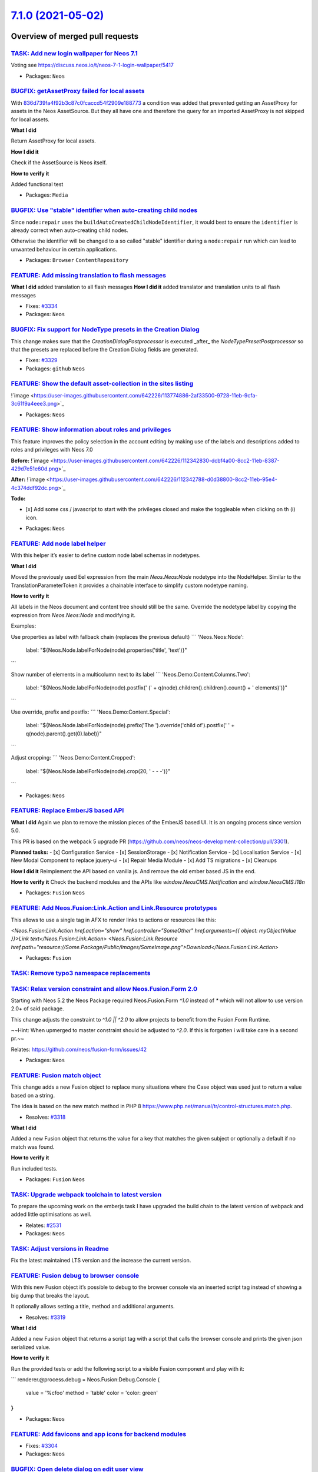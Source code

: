 `7.1.0 (2021-05-02) <https://github.com/neos/neos-development-collection/releases/tag/7.1.0>`_
==============================================================================================

Overview of merged pull requests
~~~~~~~~~~~~~~~~~~~~~~~~~~~~~~~~

`TASK: Add new login wallpaper for Neos 7.1 <https://github.com/neos/neos-development-collection/pull/3339>`_
-------------------------------------------------------------------------------------------------------------

Voting see https://discuss.neos.io/t/neos-7-1-login-wallpaper/5417

* Packages: ``Neos``

`BUGFIX: getAssetProxy failed for local assets <https://github.com/neos/neos-development-collection/pull/2924>`_
----------------------------------------------------------------------------------------------------------------

With `836d739fa4f92b3c87c0fcaccd54f2909e188773 <https://github.com/neos/neos-development-collection/commit/836d739fa4f92b3c87c0fcaccd54f2909e188773>`_ a condition was added that prevented getting an AssetProxy for assets in the Neos AssetSource. But they all have one and therefore the query for an imported AssetProxy is not skipped for local assets.

**What I did**

Return AssetProxy for local assets.

**How I did it**

Check if the AssetSource is Neos itself.

**How to verify it**

Added functional test

* Packages: ``Media``

`BUGFIX: Use "stable" identifier when auto-creating child nodes <https://github.com/neos/neos-development-collection/pull/3336>`_
---------------------------------------------------------------------------------------------------------------------------------

Since ``node:repair`` uses the ``buildAutoCreatedChildNodeIdentifier``, it would
best to ensure the ``identifier`` is already correct when auto-creating child nodes.

Otherwise the identifier will be changed to a so called "stable"
identifier during a ``node:repair`` run which can lead to unwanted
behaviour in certain applications.

* Packages: ``Browser`` ``ContentRepository``

`FEATURE: Add missing translation to flash messages <https://github.com/neos/neos-development-collection/pull/3102>`_
---------------------------------------------------------------------------------------------------------------------

**What I did**
added translation to all flash messages
**How I did it**
added translator and translation units to all flash messages

* Fixes: `#3334 <https://github.com/neos/neos-development-collection/issues/3334>`_
* Packages: ``Neos``

`BUGFIX: Fix support for NodeType presets in the Creation Dialog <https://github.com/neos/neos-development-collection/pull/3330>`_
----------------------------------------------------------------------------------------------------------------------------------

This change makes sure that the `CreationDialogPostprocessor` is
executed _after_ the `NodeTypePresetPostprocessor` so that the
presets are replaced before the Creation Dialog fields are generated.

* Fixes: `#3329 <https://github.com/neos/neos-development-collection/issues/3329>`_
* Packages: ``github`` ``Neos``

`FEATURE: Show the default asset-collection in the sites listing <https://github.com/neos/neos-development-collection/pull/3326>`_
----------------------------------------------------------------------------------------------------------------------------------

!`image <https://user-images.githubusercontent.com/642226/113774886-2af33500-9728-11eb-9cfa-3c61f9a4eee3.png>`_


* Packages: ``Neos``

`FEATURE: Show information about roles and privileges <https://github.com/neos/neos-development-collection/pull/3309>`_
-----------------------------------------------------------------------------------------------------------------------

This feature improves the policy selection in the account editing by making use of the labels and descriptions added to roles and privileges with Neos 7.0

**Before:**
!`image <https://user-images.githubusercontent.com/642226/112342830-dcbf4a00-8cc2-11eb-8387-429d7e51e60d.png>`_

**After:** 
!`image <https://user-images.githubusercontent.com/642226/112342788-d0d38800-8cc2-11eb-95e4-4c374ddf92dc.png>`_

**Todo:**

- [x] Add some css / javascript to start with the privileges closed and make the toggleable when clicking on th (i) icon.

* Packages: ``Neos``

`FEATURE: Add node label helper <https://github.com/neos/neos-development-collection/pull/3328>`_
-------------------------------------------------------------------------------------------------

With this helper it’s easier to define custom node label schemas in nodetypes.

**What I did**

Moved the previously used Eel expression from the main `Neos.Neos:Node` nodetype into the NodeHelper.
Similar to the TranslationParameterToken it provides a chainable interface to simplify custom nodetype naming.

**How to verify it**

All labels in the Neos document and content tree should still be the same.
Override the nodetype label by copying the expression from `Neos.Neos:Node` and modifying it.

Examples: 

Use properties as label with fallback chain (replaces the previous default)
```
'Neos.Neos:Node':
  label: "${Neos.Node.labelForNode(node).properties('title', 'text')}"
```

Show number of elements in a multicolumn next to its label
```
'Neos.Demo:Content.Columns.Two':
  label: "${Neos.Node.labelForNode(node).postfix(' (' + q(node).children().children().count() + ' elements)')}"
```

Use override, prefix and postfix:
```
'Neos.Demo:Content.Special':
  label: "${Neos.Node.labelForNode(node).prefix('The ').override('child of').postfix(' ' + q(node).parent().get(0).label)}"
```

Adjust cropping:
```
'Neos.Demo:Content.Cropped':
  label: "${Neos.Node.labelForNode(node).crop(20, ' - - -')}"
```

* Packages: ``Neos``

`FEATURE: Replace EmberJS based API <https://github.com/neos/neos-development-collection/pull/3302>`_
-----------------------------------------------------------------------------------------------------

**What I did**
Again we plan to remove the mission pieces of the EmberJS based UI.
It is an ongoing process since version 5.0.

This PR is based on the webpack 5 upgrade PR (https://github.com/neos/neos-development-collection/pull/3301).

**Planned tasks:**
- [x] Configuration Service
- [x] SessionStorage
- [x] Notification Service
- [x] Localisation Service
- [x] New Modal Component to replace jquery-ui
- [x] Repair Media Module
- [x] Add TS migrations
- [x] Cleanups


**How I did it**
Reimplement the API based on vanilla js.
And remove the old ember based JS in the end.

**How to verify it**
Check the backend modules and the APIs like `window.NeosCMS.Notification` and `window.NeosCMS.I18n`

* Packages: ``Fusion`` ``Neos``

`FEATURE: Add Neos.Fusion:Link.Action and Link.Resource prototypes <https://github.com/neos/neos-development-collection/pull/3255>`_
------------------------------------------------------------------------------------------------------------------------------------

This allows to use a single tag in AFX to render links to actions or resources like this:

`<Neos.Fusion:Link.Action href.action="show" href.controller="SomeOther" href.arguments={{ object: myObjectValue }}>Link text</Neos.Fusion:Link.Action>`
`<Neos.Fusion:Link.Resource href.path="resource://Some.Package/Public/Images/SomeImage.png">Download</Neos.Fusion:Link.Action>`

* Packages: ``Fusion``

`TASK: Remove typo3 namespace replacements <https://github.com/neos/neos-development-collection/pull/3313>`_
------------------------------------------------------------------------------------------------------------

`TASK: Relax version constraint and allow Neos.Fusion.Form 2.0 <https://github.com/neos/neos-development-collection/pull/3324>`_
--------------------------------------------------------------------------------------------------------------------------------

Starting with Neos 5.2 the Neos Package required Neos.Fusion.Form `^1.0` instead of `*` which will not allow to use version 2.0+ of said package.

This change adjusts the constraint to `^1.0 || ^2.0` to allow projects to benefit from the Fusion.Form Runtime. 

~~Hint: When upmerged to master constraint should be adjusted to `^2.0`. If this is forgotten i will take care in a second pr.~~

Relates: https://github.com/neos/fusion-form/issues/42

* Packages: ``Neos``

`FEATURE: Fusion match object <https://github.com/neos/neos-development-collection/pull/3321>`_
-----------------------------------------------------------------------------------------------

This change adds a new Fusion object to replace many situations where the Case object was used just to return a value based on a string.

The idea is based on the new match method in PHP 8 https://www.php.net/manual/tr/control-structures.match.php.

* Resolves: `#3318 <https://github.com/neos/neos-development-collection/issues/3318>`_

**What I did**

Added a new Fusion object that returns the value for a key that matches the given subject or optionally a default if no match was found.

**How to verify it**

Run included tests.

* Packages: ``Fusion`` ``Neos``

`TASK: Upgrade webpack toolchain to latest version <https://github.com/neos/neos-development-collection/pull/3301>`_
--------------------------------------------------------------------------------------------------------------------

To prepare the upcoming work on the emberjs task I have upgraded the build chain to the latest version of webpack and added little optimisations as well.

* Relates: `#2531 <https://github.com/neos/neos-development-collection/issues/2531>`_
* Packages: ``Neos``

`TASK: Adjust versions in Readme <https://github.com/neos/neos-development-collection/pull/3322>`_
--------------------------------------------------------------------------------------------------

Fix the latest maintained LTS version and the increase the current version.

`FEATURE: Fusion debug to browser console <https://github.com/neos/neos-development-collection/pull/3320>`_
-----------------------------------------------------------------------------------------------------------

With this new Fusion object it’s possible to debug to the browser console via an inserted script tag instead of showing a big dump that breaks the layout.

It optionally allows setting a title, method and additional arguments.

* Resolves: `#3319 <https://github.com/neos/neos-development-collection/issues/3319>`_


**What I did**

Added a new Fusion object that returns a script tag with a script that calls the browser console and 
prints the given json serialized value.

**How to verify it**

Run the provided tests or add the following script to a visible Fusion component and play with it:

```
renderer.@process.debug = Neos.Fusion:Debug.Console {
    value = '%cfoo'
    method = 'table'
    color = 'color: green'
}
```

* Packages: ``Neos``

`FEATURE: Add favicons and app icons for backend modules <https://github.com/neos/neos-development-collection/pull/3306>`_
--------------------------------------------------------------------------------------------------------------------------

* Fixes: `#3304 <https://github.com/neos/neos-development-collection/issues/3304>`_
* Packages: ``Neos``

`BUGFIX: Open delete dialog on edit user view <https://github.com/neos/neos-development-collection/pull/3316>`_
---------------------------------------------------------------------------------------------------------------

On the edit view of the user management module it was not possible to delete the user caused by the missing confirmation dialog. This has not been open caused by a wrong if condition.

* Fixes: `#3310 <https://github.com/neos/neos-development-collection/issues/3310>`_
* Packages: ``Neos``

`TASK: Mark migrations as applied after behat setup <https://github.com/neos/neos-development-collection/pull/3314>`_
---------------------------------------------------------------------------------------------------------------------

This should work around an edge-case regression in doctrine/migrations 3.1.1 - see https://github.com/neos/neos-development-collection/pull/3311#issuecomment-803560353

* Packages: ``github`` ``Neos``

`TASK: Bump yargs-parser from 5.0.0 to 5.0.1 in /Neos.Neos <https://github.com/neos/neos-development-collection/pull/3303>`_
----------------------------------------------------------------------------------------------------------------------------

Bumps `yargs-parser <https://github.com/yargs/yargs-parser>`_ from 5.0.0 to 5.0.1.
<details>
<summary>Release notes</summary>
<p><em>Sourced from <a href="https://github.com/yargs/yargs-parser/releases">yargs-parser's releases</a>.</em></p>
<blockquote>
<h2>yargs-parser v5.0.1</h2>
<h3>Bug Fixes</h3>
<ul>
<li><strong>security:</strong> address GHSA-p9pc-299p-vxgp (<a href="https://www.github-redirect.dependabot.com/yargs/yargs-parser/issues/362">#362</a>) (<a href="https://www.github.com/yargs/yargs-parser/commit/`1c417bd0b42b09c475ee881e36d292af4fa2cc36 <https://github.com/neos/neos-development-collection/commit/1c417bd0b42b09c475ee881e36d292af4fa2cc36>`_">1c417bd</a>)</li>
</ul>
</blockquote>
</details>
<details>
<summary>Changelog</summary>
<p><em>Sourced from <a href="https://github.com/yargs/yargs-parser/blob/v5.0.1/CHANGELOG.md">yargs-parser's changelog</a>.</em></p>
<blockquote>
<h1><a href="https://github.com/yargs/yargs-parser/compare/v4.2.1...v5.0.0">5.0.0</a> (2017-02-18)</h1>
<h3>Bug Fixes</h3>
<ul>
<li>environment variables should take precedence over config file (<a href="https://github-redirect.dependabot.com/yargs/yargs-parser/issues/81">#81</a>) (<a href="https://github.com/yargs/yargs-parser/commit/76cee1f">76cee1f</a>)</li>
</ul>
<h3>BREAKING CHANGES</h3>
<ul>
<li>environment variables will now override config files (args, env, config-file, config-object)</li>
</ul>
<p></p>
<h3><a href="https://www.github.com/yargs/yargs-parser/compare/v5.0.0...v5.0.1">5.0.1</a> (2021-03-10)</h3>
<h3>Bug Fixes</h3>
<ul>
<li><strong>security:</strong> address GHSA-p9pc-299p-vxgp (<a href="https://www.github-redirect.dependabot.com/yargs/yargs-parser/issues/362">#362</a>) (<a href="https://www.github.com/yargs/yargs-parser/commit/`1c417bd0b42b09c475ee881e36d292af4fa2cc36 <https://github.com/neos/neos-development-collection/commit/1c417bd0b42b09c475ee881e36d292af4fa2cc36>`_">1c417bd</a>)</li>
</ul>
<h2><a href="https://github.com/yargs/yargs-parser/compare/v4.2.0...v4.2.1">4.2.1</a> (2017-01-02)</h2>
<h3>Bug Fixes</h3>
<ul>
<li>flatten/duplicate regression (<a href="https://github-redirect.dependabot.com/yargs/yargs-parser/issues/75">#75</a>) (<a href="https://github.com/yargs/yargs-parser/commit/68d68a0">68d68a0</a>)</li>
</ul>
<p></p>
<h1><a href="https://github.com/yargs/yargs-parser/compare/v4.1.0...v4.2.0">4.2.0</a> (2016-12-01)</h1>
<h3>Bug Fixes</h3>
<ul>
<li>inner objects in configs had their keys appended to top-level key when dot-notation was disabled (<a href="https://github-redirect.dependabot.com/yargs/yargs-parser/issues/72">#72</a>) (<a href="https://github.com/yargs/yargs-parser/commit/0b1b5f9">0b1b5f9</a>)</li>
</ul>
<h3>Features</h3>
<ul>
<li>allow multiple arrays to be provided, rather than always combining (<a href="https://github-redirect.dependabot.com/yargs/yargs-parser/issues/71">#71</a>) (<a href="https://github.com/yargs/yargs-parser/commit/0f0fb2d">0f0fb2d</a>)</li>
</ul>
<p></p>
<h1><a href="https://github.com/yargs/yargs-parser/compare/v4.0.2...v4.1.0">4.1.0</a> (2016-11-07)</h1>
</blockquote>
<p>... (truncated)</p>
</details>
<details>
<summary>Commits</summary>
<ul>
<li><a href="https://github.com/yargs/yargs-parser/commit/`eab6c039888bd5d51f33dda7a98808564acfa938 <https://github.com/neos/neos-development-collection/commit/eab6c039888bd5d51f33dda7a98808564acfa938>`_"><code>eab6c03</code></a> chore: release 5.0.1 (<a href="https://github-redirect.dependabot.com/yargs/yargs-parser/issues/363">#363</a>)</li>
<li><a href="https://github.com/yargs/yargs-parser/commit/`1c417bd0b42b09c475ee881e36d292af4fa2cc36 <https://github.com/neos/neos-development-collection/commit/1c417bd0b42b09c475ee881e36d292af4fa2cc36>`_"><code>1c417bd</code></a> fix(security): address GHSA-p9pc-299p-vxgp (<a href="https://github-redirect.dependabot.com/yargs/yargs-parser/issues/362">#362</a>)</li>
<li><a href="https://github.com/yargs/yargs-parser/commit/`e93a345e1e585ba5df97c1da438673e7f2e8909b <https://github.com/neos/neos-development-collection/commit/e93a345e1e585ba5df97c1da438673e7f2e8909b>`_"><code>e93a345</code></a> chore: mark release in commit history (<a href="https://github-redirect.dependabot.com/yargs/yargs-parser/issues/361">#361</a>)</li>
<li><a href="https://github.com/yargs/yargs-parser/commit/`ee15863f7c62418c4fc92b64c3488778c46833dc <https://github.com/neos/neos-development-collection/commit/ee15863f7c62418c4fc92b64c3488778c46833dc>`_"><code>ee15863</code></a> chore: push new package version</li>
<li><a href="https://github.com/yargs/yargs-parser/commit/`47742078426f0e4e02aa988062b5fb0fa61182b9 <https://github.com/neos/neos-development-collection/commit/47742078426f0e4e02aa988062b5fb0fa61182b9>`_"><code>4774207</code></a> fix: back-porting prototype fixes for <em>really</em> old version (<a href="https://github-redirect.dependabot.com/yargs/yargs-parser/issues/271">#271</a>)</li>
<li>See full diff in <a href="https://github.com/yargs/yargs-parser/compare/v5.0.0...v5.0.1">compare view</a></li>
</ul>
</details>
<details>
<summary>Maintainer changes</summary>
<p>This version was pushed to npm by <a href="https://www.npmjs.com/~oss-bot">oss-bot</a>, a new releaser for yargs-parser since your current version.</p>
</details>
<br />

`![Dependabot compatibility score <https://dependabot-badges.githubapp.com/badges/compatibility_score?dependency-name=yargs-parser&package-manager=npm_and_yarn&previous-version=5.0.0&new-version=5.0.1>`_](https://docs.github.com/en/github/managing-security-vulnerabilities/about-dependabot-security-updates#about-compatibility-scores)

Dependabot will resolve any conflicts with this PR as long as you don't alter it yourself. You can also trigger a rebase manually by commenting `@dependabot rebase`.

[//]: # (dependabot-automerge-start)
[//]: # (dependabot-automerge-end)

---

<details>
<summary>Dependabot commands and options</summary>
<br />

You can trigger Dependabot actions by commenting on this PR:
- `@dependabot rebase` will rebase this PR
- `@dependabot recreate` will recreate this PR, overwriting any edits that have been made to it
- `@dependabot merge` will merge this PR after your CI passes on it
- `@dependabot squash and merge` will squash and merge this PR after your CI passes on it
- `@dependabot cancel merge` will cancel a previously requested merge and block automerging
- `@dependabot reopen` will reopen this PR if it is closed
- `@dependabot close` will close this PR and stop Dependabot recreating it. You can achieve the same result by closing it manually
- `@dependabot ignore this major version` will close this PR and stop Dependabot creating any more for this major version (unless you reopen the PR or upgrade to it yourself)
- `@dependabot ignore this minor version` will close this PR and stop Dependabot creating any more for this minor version (unless you reopen the PR or upgrade to it yourself)
- `@dependabot ignore this dependency` will close this PR and stop Dependabot creating any more for this dependency (unless you reopen the PR or upgrade to it yourself)
- `@dependabot use these labels` will set the current labels as the default for future PRs for this repo and language
- `@dependabot use these reviewers` will set the current reviewers as the default for future PRs for this repo and language
- `@dependabot use these assignees` will set the current assignees as the default for future PRs for this repo and language
- `@dependabot use this milestone` will set the current milestone as the default for future PRs for this repo and language

You can disable automated security fix PRs for this repo from the `Security Alerts page <https://github.com/neos/neos-development-collection/network/alerts>`_.

</details>

* Packages: ``Neos``

`TASK: Bump elliptic from 6.5.3 to 6.5.4 in /Neos.Neos <https://github.com/neos/neos-development-collection/pull/3295>`_
------------------------------------------------------------------------------------------------------------------------

Bumps `elliptic <https://github.com/indutny/elliptic>`_ from 6.5.3 to 6.5.4.
<details>
<summary>Commits</summary>
<ul>
<li><a href="https://github.com/indutny/elliptic/commit/`43ac7f230069bd1575e1e4a58394a512303ba803 <https://github.com/neos/neos-development-collection/commit/43ac7f230069bd1575e1e4a58394a512303ba803>`_"><code>43ac7f2</code></a> 6.5.4</li>
<li><a href="https://github.com/indutny/elliptic/commit/`f4bc72be11b0a508fb790f445c43534307c9255b <https://github.com/neos/neos-development-collection/commit/f4bc72be11b0a508fb790f445c43534307c9255b>`_"><code>f4bc72b</code></a> package: bump deps</li>
<li><a href="https://github.com/indutny/elliptic/commit/`441b7428b0e8f6636c42118ad2aaa186d3c34c3f <https://github.com/neos/neos-development-collection/commit/441b7428b0e8f6636c42118ad2aaa186d3c34c3f>`_"><code>441b742</code></a> ec: validate that a point before deriving keys</li>
<li><a href="https://github.com/indutny/elliptic/commit/`e71b2d9359c5fe9437fbf46f1f05096de447de57 <https://github.com/neos/neos-development-collection/commit/e71b2d9359c5fe9437fbf46f1f05096de447de57>`_"><code>e71b2d9</code></a> lib: relint using eslint</li>
<li><a href="https://github.com/indutny/elliptic/commit/`8421a01aa3ff789c79f91eaf8845558a7be2b9fa <https://github.com/neos/neos-development-collection/commit/8421a01aa3ff789c79f91eaf8845558a7be2b9fa>`_"><code>8421a01</code></a> build(deps): bump elliptic from 6.4.1 to 6.5.3 (<a href="https://github-redirect.dependabot.com/indutny/elliptic/issues/231">#231</a>)</li>
<li>See full diff in <a href="https://github.com/indutny/elliptic/compare/v6.5.3...v6.5.4">compare view</a></li>
</ul>
</details>
<br />

`![Dependabot compatibility score <https://dependabot-badges.githubapp.com/badges/compatibility_score?dependency-name=elliptic&package-manager=npm_and_yarn&previous-version=6.5.3&new-version=6.5.4>`_](https://docs.github.com/en/github/managing-security-vulnerabilities/about-dependabot-security-updates#about-compatibility-scores)

Dependabot will resolve any conflicts with this PR as long as you don't alter it yourself. You can also trigger a rebase manually by commenting `@dependabot rebase`.

[//]: # (dependabot-automerge-start)
[//]: # (dependabot-automerge-end)

---

<details>
<summary>Dependabot commands and options</summary>
<br />

You can trigger Dependabot actions by commenting on this PR:
- `@dependabot rebase` will rebase this PR
- `@dependabot recreate` will recreate this PR, overwriting any edits that have been made to it
- `@dependabot merge` will merge this PR after your CI passes on it
- `@dependabot squash and merge` will squash and merge this PR after your CI passes on it
- `@dependabot cancel merge` will cancel a previously requested merge and block automerging
- `@dependabot reopen` will reopen this PR if it is closed
- `@dependabot close` will close this PR and stop Dependabot recreating it. You can achieve the same result by closing it manually
- `@dependabot ignore this major version` will close this PR and stop Dependabot creating any more for this major version (unless you reopen the PR or upgrade to it yourself)
- `@dependabot ignore this minor version` will close this PR and stop Dependabot creating any more for this minor version (unless you reopen the PR or upgrade to it yourself)
- `@dependabot ignore this dependency` will close this PR and stop Dependabot creating any more for this dependency (unless you reopen the PR or upgrade to it yourself)
- `@dependabot use these labels` will set the current labels as the default for future PRs for this repo and language
- `@dependabot use these reviewers` will set the current reviewers as the default for future PRs for this repo and language
- `@dependabot use these assignees` will set the current assignees as the default for future PRs for this repo and language
- `@dependabot use this milestone` will set the current milestone as the default for future PRs for this repo and language

You can disable automated security fix PRs for this repo from the `Security Alerts page <https://github.com/neos/neos-development-collection/network/alerts>`_.

</details>

* Packages: ``Neos``

`TASK: Bump ini from 1.3.5 to 1.3.7 in /Neos.Neos <https://github.com/neos/neos-development-collection/pull/3242>`_
-------------------------------------------------------------------------------------------------------------------

Bumps `ini <https://github.com/isaacs/ini>`_ from 1.3.5 to 1.3.7.
<details>
<summary>Commits</summary>
<ul>
<li><a href="https://github.com/npm/ini/commit/`c74c8af35f32b801a7e82a8309eab792a95932f6 <https://github.com/neos/neos-development-collection/commit/c74c8af35f32b801a7e82a8309eab792a95932f6>`_"><code>c74c8af</code></a> 1.3.7</li>
<li><a href="https://github.com/npm/ini/commit/`024b8b55ac1c980c6225607b007714c54eb501ba <https://github.com/neos/neos-development-collection/commit/024b8b55ac1c980c6225607b007714c54eb501ba>`_"><code>024b8b5</code></a> update deps, add linting</li>
<li><a href="https://github.com/npm/ini/commit/`032fbaf5f0b98fce70c8cc380e0d05177a9c9073 <https://github.com/neos/neos-development-collection/commit/032fbaf5f0b98fce70c8cc380e0d05177a9c9073>`_"><code>032fbaf</code></a> Use Object.create(null) to avoid default object property hazards</li>
<li><a href="https://github.com/npm/ini/commit/`2da90391ef70db41d10f013e3a87f9a8c5d01a72 <https://github.com/neos/neos-development-collection/commit/2da90391ef70db41d10f013e3a87f9a8c5d01a72>`_"><code>2da9039</code></a> 1.3.6</li>
<li><a href="https://github.com/npm/ini/commit/`cfea636f534b5ca7550d2c28b7d1a95d936d56c6 <https://github.com/neos/neos-development-collection/commit/cfea636f534b5ca7550d2c28b7d1a95d936d56c6>`_"><code>cfea636</code></a> better git push script, before publish instead of after</li>
<li><a href="https://github.com/npm/ini/commit/`56d2805e07ccd94e2ba0984ac9240ff02d44b6f1 <https://github.com/neos/neos-development-collection/commit/56d2805e07ccd94e2ba0984ac9240ff02d44b6f1>`_"><code>56d2805</code></a> do not allow invalid hazardous string as section name</li>
<li>See full diff in <a href="https://github.com/isaacs/ini/compare/v1.3.5...v1.3.7">compare view</a></li>
</ul>
</details>
<details>
<summary>Maintainer changes</summary>
<p>This version was pushed to npm by <a href="https://www.npmjs.com/~isaacs">isaacs</a>, a new releaser for ini since your current version.</p>
</details>
<br />

`![Dependabot compatibility score <https://dependabot-badges.githubapp.com/badges/compatibility_score?dependency-name=ini&package-manager=npm_and_yarn&previous-version=1.3.5&new-version=1.3.7>`_](https://docs.github.com/en/github/managing-security-vulnerabilities/about-dependabot-security-updates#about-compatibility-scores)

Dependabot will resolve any conflicts with this PR as long as you don't alter it yourself. You can also trigger a rebase manually by commenting `@dependabot rebase`.

[//]: # (dependabot-automerge-start)
[//]: # (dependabot-automerge-end)

---

<details>
<summary>Dependabot commands and options</summary>
<br />

You can trigger Dependabot actions by commenting on this PR:
- `@dependabot rebase` will rebase this PR
- `@dependabot recreate` will recreate this PR, overwriting any edits that have been made to it
- `@dependabot merge` will merge this PR after your CI passes on it
- `@dependabot squash and merge` will squash and merge this PR after your CI passes on it
- `@dependabot cancel merge` will cancel a previously requested merge and block automerging
- `@dependabot reopen` will reopen this PR if it is closed
- `@dependabot close` will close this PR and stop Dependabot recreating it. You can achieve the same result by closing it manually
- `@dependabot ignore this major version` will close this PR and stop Dependabot creating any more for this major version (unless you reopen the PR or upgrade to it yourself)
- `@dependabot ignore this minor version` will close this PR and stop Dependabot creating any more for this minor version (unless you reopen the PR or upgrade to it yourself)
- `@dependabot ignore this dependency` will close this PR and stop Dependabot creating any more for this dependency (unless you reopen the PR or upgrade to it yourself)
- `@dependabot use these labels` will set the current labels as the default for future PRs for this repo and language
- `@dependabot use these reviewers` will set the current reviewers as the default for future PRs for this repo and language
- `@dependabot use these assignees` will set the current assignees as the default for future PRs for this repo and language
- `@dependabot use this milestone` will set the current milestone as the default for future PRs for this repo and language

You can disable automated security fix PRs for this repo from the `Security Alerts page <https://github.com/neos/neos-development-collection/network/alerts>`_.

</details>

* Packages: ``Neos``

`BUGFIX: Re-Enable formerly unsupported editors for NodeCreationDialog <https://github.com/neos/neos-development-collection/pull/3270>`_
----------------------------------------------------------------------------------------------------------------------------------------

Hi there,

this PR accompanies https://github.com/neos/neos-ui/pull/2870 and re-enables editor functionalities that were disabled in https://github.com/neos/neos-development-collection/commit/`029572e38c163a5475c0ed3a8a29a988a60e4f4c <https://github.com/neos/neos-development-collection/commit/029572e38c163a5475c0ed3a8a29a988a60e4f4c>`_#diff-`5dcd744af0bf44e044a96b272818323abc9ed49d <https://github.com/neos/neos-development-collection/commit/5dcd744af0bf44e044a96b272818323abc9ed49d>`_284f5e40ff33f62b440ff801R91 ff. due to a lack of support for secondary editor views in the NodeCreationDialog.

* Packages: ``Neos``

`BUGFIX: Adjust user menu dropdown width <https://github.com/neos/neos-development-collection/pull/3298>`_
----------------------------------------------------------------------------------------------------------

Limit the minimum width of the dropdown to the width of the trigger button
and make it possible to become wider and float from right side of the trigger button to the left.

* Fixes: `#3297 <https://github.com/neos/neos-development-collection/issues/3297>`_
* Packages: ``github`` ``Neos``

`BUGFIX: Adjust logout button style <https://github.com/neos/neos-development-collection/pull/3299>`_
-----------------------------------------------------------------------------------------------------

Remove border from logout button in the user menu ot the top nav.

* Fixes: `#3296 <https://github.com/neos/neos-development-collection/issues/3296>`_
* Packages: ``Neos``

`BUGFIX: Prevent error in route cache aspect <https://github.com/neos/neos-development-collection/pull/3277>`_
--------------------------------------------------------------------------------------------------------------

Allow array wrapped node context paths
similar to the adjusted implementation
in `FrontendNodeRoutePartHandler->resolveValue`.

* Resolves: `#3276 <https://github.com/neos/neos-development-collection/issues/3276>`_ 

**What I did**

Check if node is an array and extract context path.
The behaviour is now the same as in `FrontendNodeRoutePartHandler->resolveValue`.

**How to verify it**

I had a Fluid template with a paginate widget that threw an exception without this change.

* Packages: ``Neos``

`TASK: Rename tsValue to fusionValue <https://github.com/neos/neos-development-collection/pull/3294>`_
------------------------------------------------------------------------------------------------------

Some legacy code cleanup.

* Packages: ``Fusion`` ``Neos``

`TASK: Add GH action for builds <https://github.com/neos/neos-development-collection/pull/3291>`_
-------------------------------------------------------------------------------------------------

See https://github.com/neos/flow-development-collection/pull/2390 and https://github.com/neos/flow-development-collection/pull/2273

Resolves neos/team#54

* Packages: ``Neos``

`BUGFIX: Fix cache identifier collision in \`Neos_Fusion_ObjectTree\` cache. <https://github.com/neos/neos-development-collection/pull/3289>`_
----------------------------------------------------------------------------------------------------------------------------------------------

The `Neos_Fusion_ObjectTree` cache is used to store parsed fusion ASTs, the identifier is calculated from the configured fusionPathPatterns. Previously the string `@package` was replaced at runtime and thus became not part of the cache identifier calculation. That way two packages using the same fusionPathPatterns would end up with the same cacheIdentifier.

This change extracts the replacement of the `@package` into a separate method that is called from the CachingAspect.
That way if the package key is used in the current path pattern it becomes part of the cache identifier.

* Resolves: `#3288 <https://github.com/neos/neos-development-collection/issues/3288>`_
* Packages: ``Fusion`` ``Neos``

`TASK: Some code cleanup <https://github.com/neos/neos-development-collection/pull/3252>`_
------------------------------------------------------------------------------------------

* Packages: ``Neos``

`FEATURE: Allow http image urls as login wallpapers <https://github.com/neos/neos-development-collection/pull/3260>`_
---------------------------------------------------------------------------------------------------------------------

Before this change only `resource://…` urls were supported.

**What I did**

Check whether the configured path is a resource uri or a simple url.

**How I did it**

Use Fusion case object and condition to check the type.

**How to verify it**

Set `https://source.unsplash.com/random` as background image and enjoy a nice random picture for every login.

* Packages: ``Neos``

`TASK: Set text/html as default content type in Fusion <https://github.com/neos/neos-development-collection/pull/3259>`_
------------------------------------------------------------------------------------------------------------------------

While experimenting with PSR-15 middlewares I found out that no content type is returned from the Fusion rendering step when using the Neos default page prototype.
This keeps those middlewares from applying their effects as they do not know what kind of content they get.

This can be easily fixed in custom packages, but it makes sense to just have this as default for the future.

* Packages: ``Neos``

`Detailed log <https://github.com/neos/neos-development-collection/compare/7.0.1...7.1.0>`_
~~~~~~~~~~~~~~~~~~~~~~~~~~~~~~~~~~~~~~~~~~~~~~~~~~~~~~~~~~~~~~~~~~~~~~~~~~~~~~~~~~~~~~~~~~~
